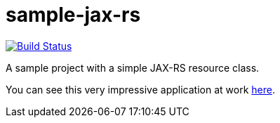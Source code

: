 = sample-jax-rs

image:https://travis-ci.org/oliviercailloux/sample-jax-rs.svg?branch=master["Build Status", link="https://travis-ci.org/oliviercailloux/sample-jax-rs"]

A sample project with a simple JAX-RS resource class.

You can see this very impressive application at work https://sample-jax-rs.eu-gb.mybluemix.net/v1/hello[here].

